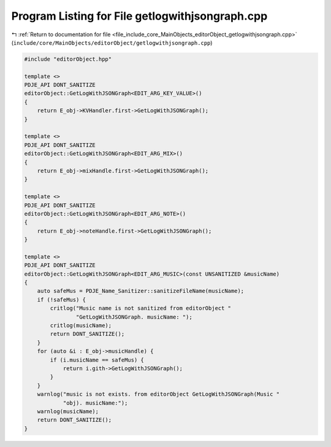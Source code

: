 
.. _program_listing_file_include_core_MainObjects_editorObject_getlogwithjsongraph.cpp:

Program Listing for File getlogwithjsongraph.cpp
================================================

|exhale_lsh| :ref:`Return to documentation for file <file_include_core_MainObjects_editorObject_getlogwithjsongraph.cpp>` (``include/core/MainObjects/editorObject/getlogwithjsongraph.cpp``)

.. |exhale_lsh| unicode:: U+021B0 .. UPWARDS ARROW WITH TIP LEFTWARDS

.. code-block:: cpp

   #include "editorObject.hpp"
   
   template <>
   PDJE_API DONT_SANITIZE
   editorObject::GetLogWithJSONGraph<EDIT_ARG_KEY_VALUE>()
   {
       return E_obj->KVHandler.first->GetLogWithJSONGraph();
   }
   
   template <>
   PDJE_API DONT_SANITIZE
   editorObject::GetLogWithJSONGraph<EDIT_ARG_MIX>()
   {
       return E_obj->mixHandle.first->GetLogWithJSONGraph();
   }
   
   template <>
   PDJE_API DONT_SANITIZE
   editorObject::GetLogWithJSONGraph<EDIT_ARG_NOTE>()
   {
       return E_obj->noteHandle.first->GetLogWithJSONGraph();
   }
   
   template <>
   PDJE_API DONT_SANITIZE
   editorObject::GetLogWithJSONGraph<EDIT_ARG_MUSIC>(const UNSANITIZED &musicName)
   {
       auto safeMus = PDJE_Name_Sanitizer::sanitizeFileName(musicName);
       if (!safeMus) {
           critlog("Music name is not sanitized from editorObject "
                   "GetLogWithJSONGraph. musicName: ");
           critlog(musicName);
           return DONT_SANITIZE();
       }
       for (auto &i : E_obj->musicHandle) {
           if (i.musicName == safeMus) {
               return i.gith->GetLogWithJSONGraph();
           }
       }
       warnlog("music is not exists. from editorObject GetLogWithJSONGraph(Music "
               "obj). musicName:");
       warnlog(musicName);
       return DONT_SANITIZE();
   }
